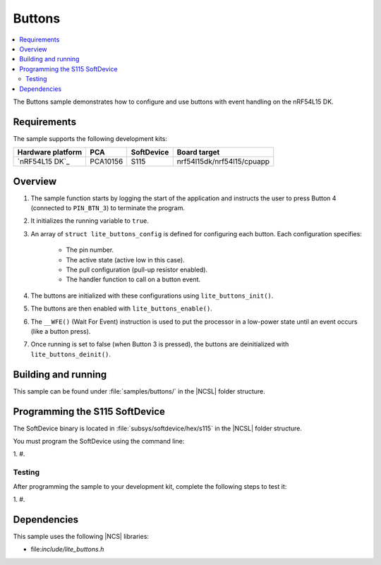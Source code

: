 .. _buttons_sample:

Buttons
#######

.. contents::
   :local:
   :depth: 2

The Buttons sample demonstrates how to configure and use buttons with event handling on the nRF54L15 DK.

Requirements
************

The sample supports the following development kits:

.. list-table::
   :header-rows: 1

   * - Hardware platform
     - PCA
     - SoftDevice
     - Board target
   * - `nRF54L15 DK`_
     - PCA10156
     - S115
     - nrf54l15dk/nrf54l15/cpuapp

Overview
********

1. The sample function starts by logging the start of the application and instructs the user to press Button 4 (connected to ``PIN_BTN_3``) to terminate the program.
#. It initializes the running variable to ``true``.
#. An array of ``struct lite_buttons_config`` is defined for configuring each button.
   Each configuration specifies:

     * The pin number.
     * The active state (active low in this case).
     * The pull configuration (pull-up resistor enabled).
     * The handler function to call on a button event.

#. The buttons are initialized with these configurations using ``lite_buttons_init()``.
#. The buttons are then enabled with ``lite_buttons_enable()``.
#. The ``__WFE()`` (Wait For Event) instruction is used to put the processor in a low-power state until an event occurs (like a button press).
#. Once running is set to false (when Button 3 is pressed), the buttons are deinitialized with ``lite_buttons_deinit()``.

Building and running
********************

This sample can be found under :file:`samples/buttons/` in the |NCSL| folder structure.

Programming the S115 SoftDevice
*******************************

The SoftDevice binary is located in :file:`subsys/softdevice/hex/s115` in the |NCSL| folder structure.

You must program the SoftDevice using the command line:

1.
#.

.. _buttons_sample_testing:

Testing
=======

After programming the sample to your development kit, complete the following steps to test it:

1.
#.

Dependencies
************

This sample uses the following |NCS| libraries:

* file:`include/lite_buttons.h`
